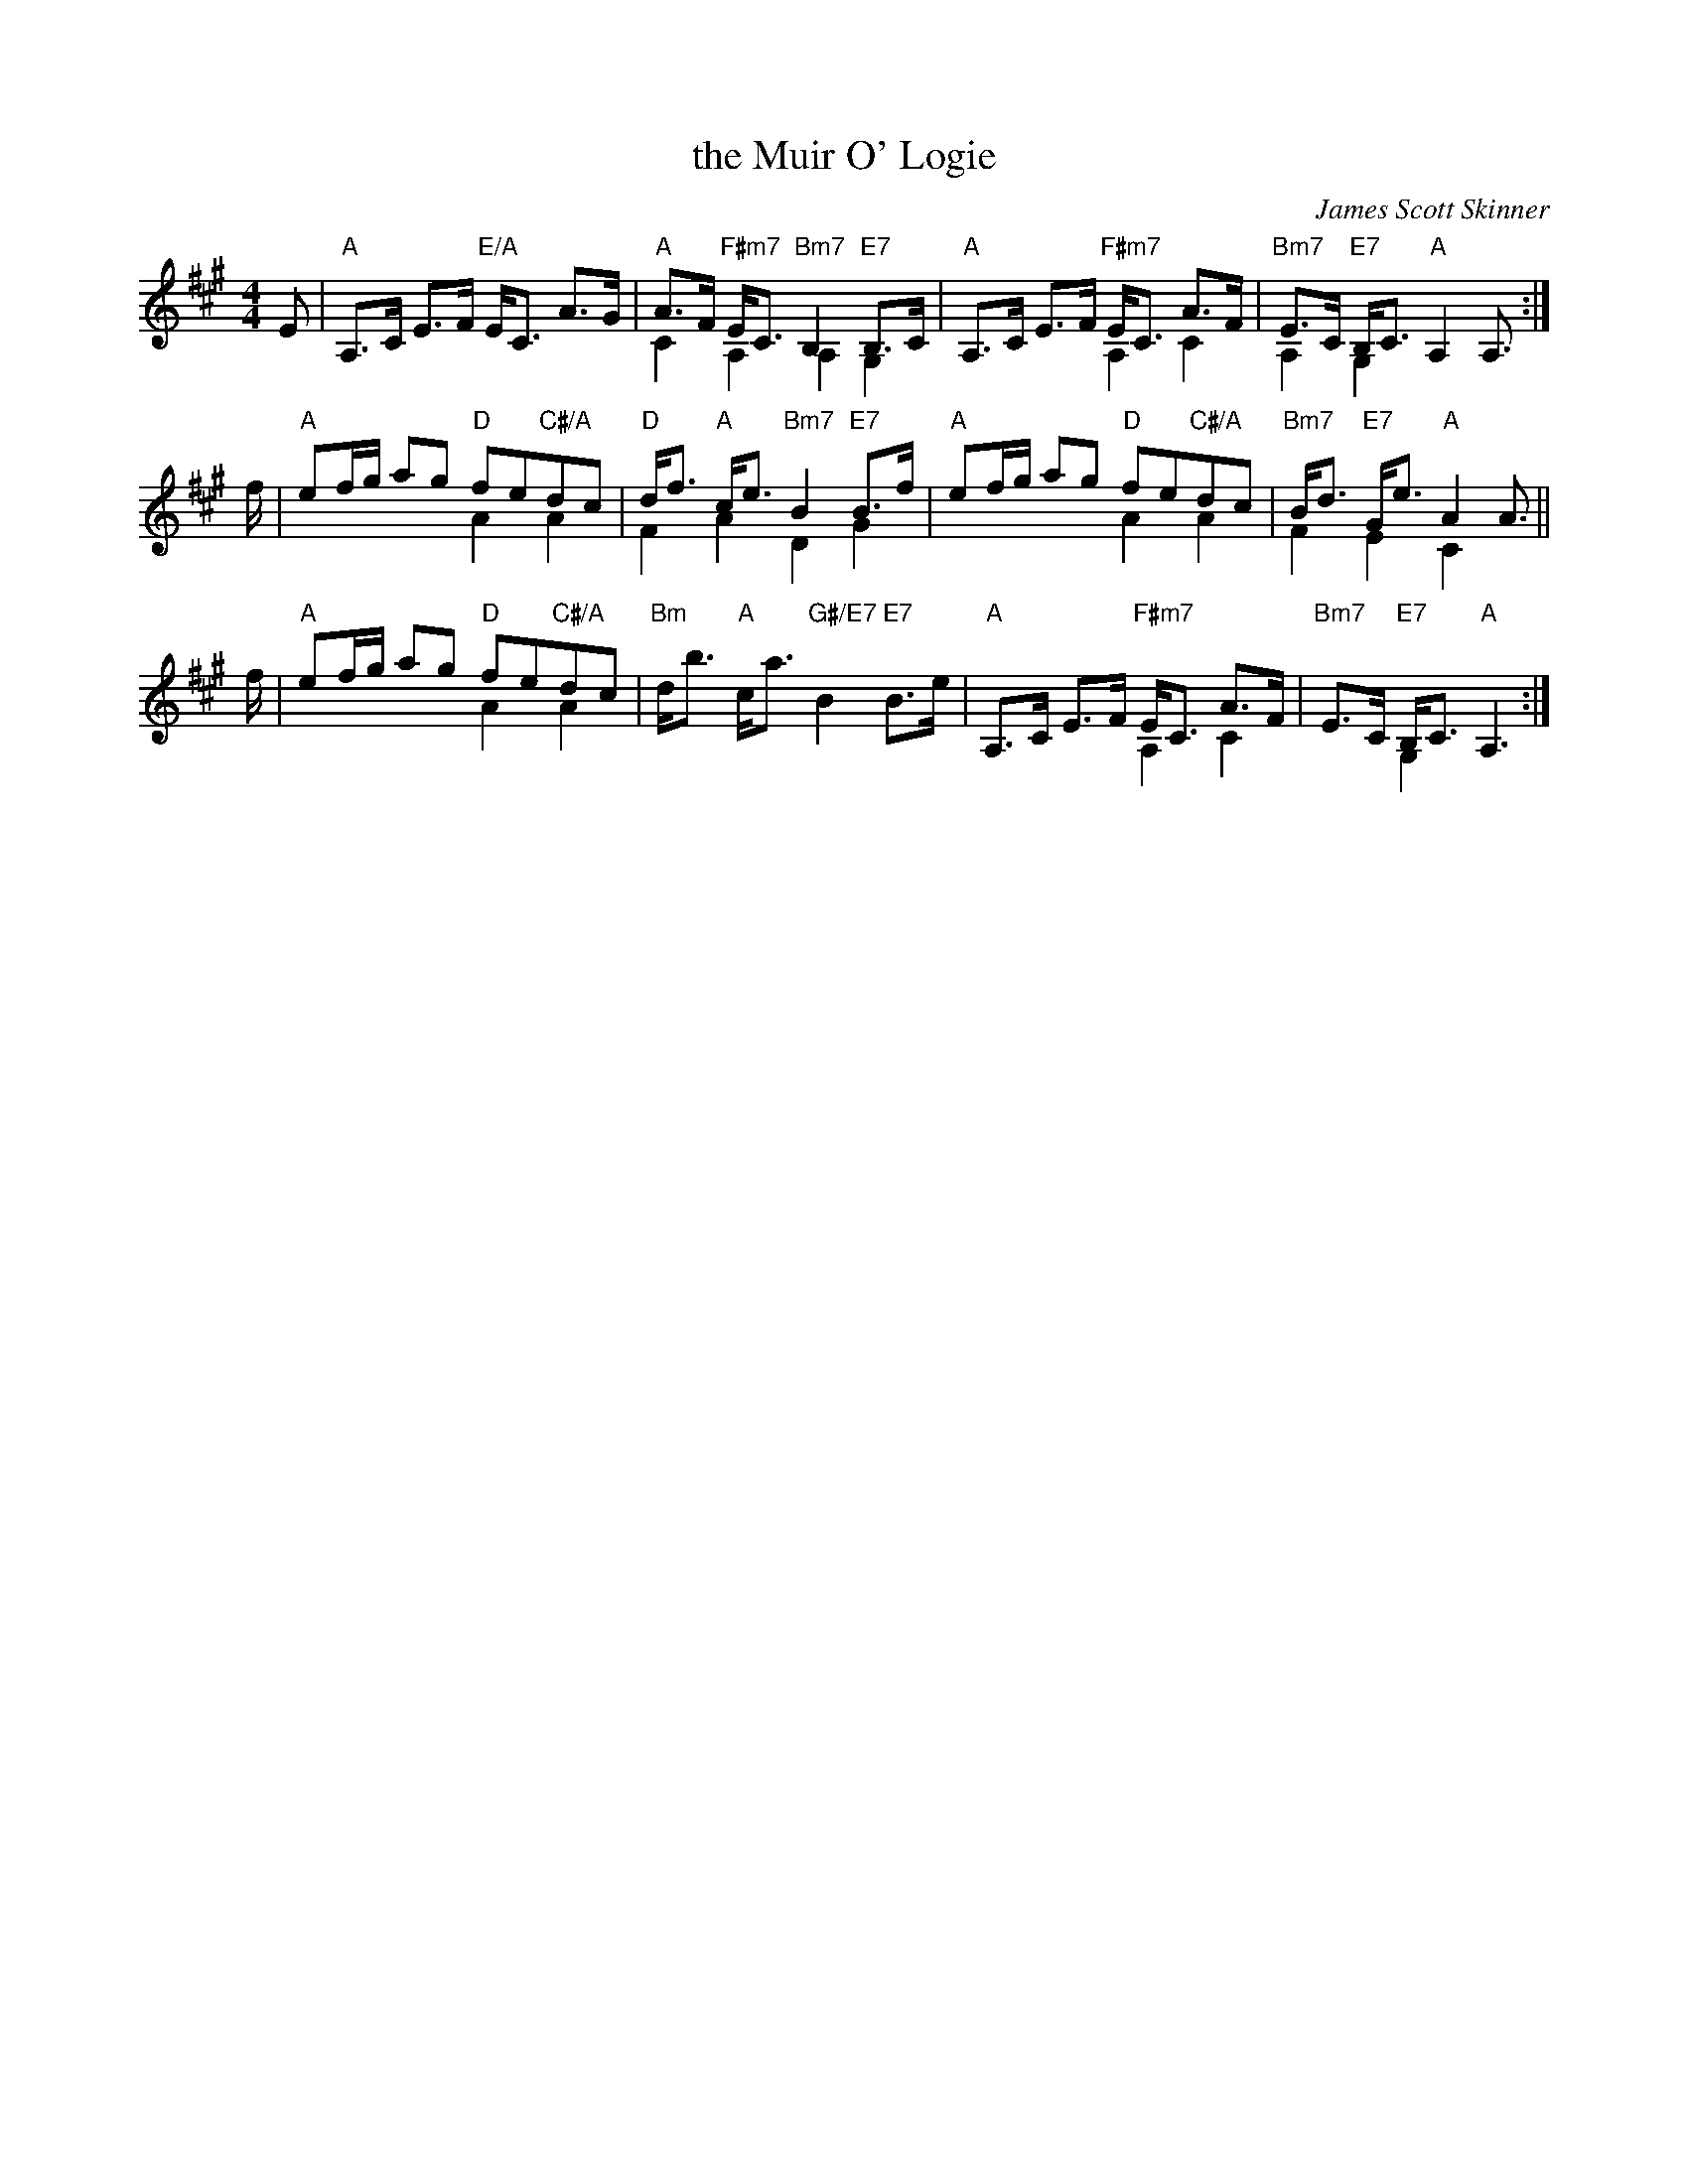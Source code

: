 X: 49071
T: the Muir O' Logie
C: James Scott Skinner
R: strathspey
B: RSCDS 49-7
N: This is version 2, for ABC software that understands voice overlays.
Z: 2015 by John Chambers <jc:trillian.mit.edu>
N: Tune for the dance Round and Roundabout
M: 4/4
L: 1/8
K: A
E |\
"A"A,>C E>F "E/A"E<C A>G |\
"A"A>F "F#m7"E<C "Bm7"B,2 "E7"B,>C & C2 A,2 A,2 G,2 |\
"A"A,>C E>F "F#m7"E<C A>F          & x4 A,2 C2 |\
"Bm7"E>C "E7"B,<C "A"A,2 A,>       & A,2 G,2 x2 x> :|
f & x |\
"A"ef/g/ ag "D"fe"C#/A"dc          & x4 A2 A2 |\
"D"d<f "A"c<e "Bm7"B2 "E7"B>f      & F2 A2 D2 G2 |\
"A"ef/g/ ag "D"fe"C#/A"dc          & x4 A2 A2 |\
"Bm7"B<d "E7"G<e "A"A2 A>          & F2 E2 C2 x> ||
f & x |\
"A"ef/g/ ag "D"fe"C#/A"dc          & x4 A2 A2 |\
"Bm"d<b "A"c<a "G#/E7"B2 "E7"B>e |\
"A"A,>C E>F "F#m7"E<C A>F          & x4 A,2 C2 |\
"Bm7"E>C "E7"B,<C "A"A,3           & x2 G,2 x3 :|
